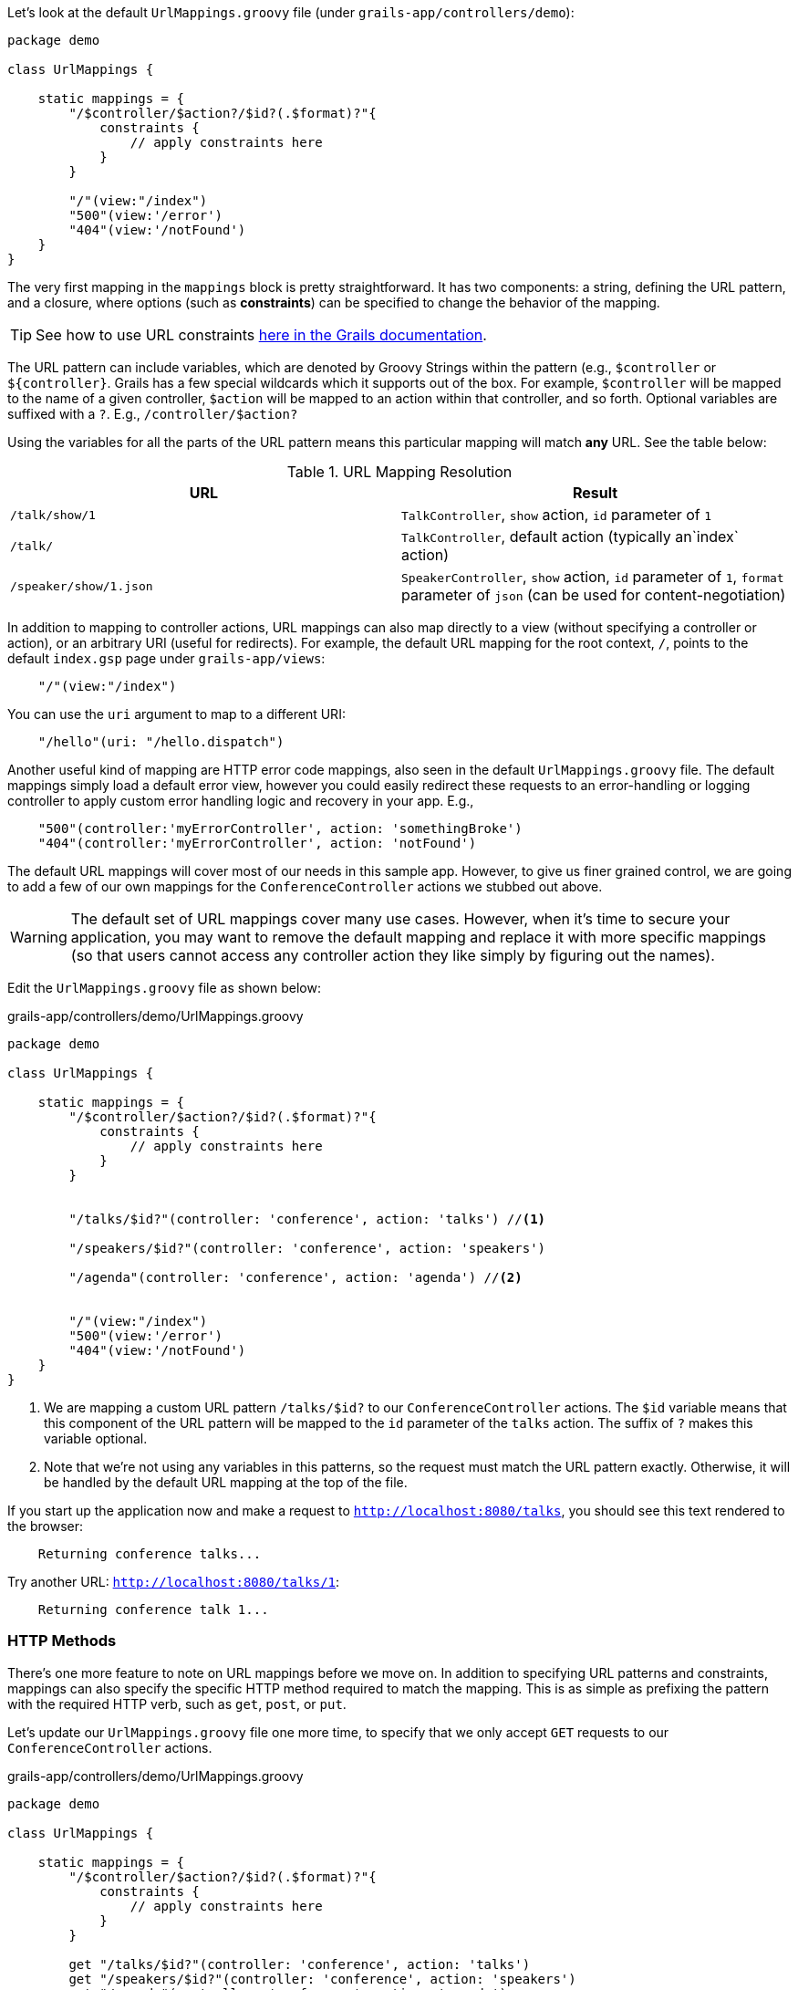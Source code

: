 Let's look at the default `UrlMappings.groovy` file (under `grails-app/controllers/demo`):

[source,groovy]
----
package demo

class UrlMappings {

    static mappings = {
        "/$controller/$action?/$id?(.$format)?"{
            constraints {
                // apply constraints here
            }
        }

        "/"(view:"/index")
        "500"(view:'/error')
        "404"(view:'/notFound')
    }
}
----

The very first mapping in the `mappings` block is pretty straightforward. It has two components: a string, defining the URL pattern, and a closure, where options (such as *constraints*) can be specified to change the behavior of the mapping.

TIP: See how to use URL constraints http://docs.grails.org/latest/guide/theWebLayer.html#applyingConstraints[here in the Grails documentation].

The URL pattern can include variables, which are denoted by Groovy Strings within the pattern (e.g., `$controller` or `${controller}`. Grails has a few special wildcards which it supports out of the box. For example, `$controller` will be mapped to the name of a given controller, `$action` will be mapped to an action within that controller, and so forth. Optional variables are suffixed with a `?`. E.g., `/controller/$action?`

Using the variables for all the parts of the URL pattern means this particular mapping will match *any* URL. See the table below:


.URL Mapping Resolution
|===
|URL | Result

|`/talk/show/1`
|`TalkController`, `show` action, `id` parameter of `1`

|`/talk/`
|`TalkController`,  default action (typically an`index` action)

|`/speaker/show/1.json`
|`SpeakerController`, `show` action, `id` parameter of `1`, `format` parameter of `json` (can be used for content-negotiation)

|===

In addition to mapping to controller actions, URL mappings can also map directly to a view (without specifying a controller or action), or an arbitrary URI (useful for redirects). For example, the default URL mapping for the root context, `/`, points to the default `index.gsp` page under `grails-app/views`:

[source,groovy]
----
    "/"(view:"/index")
----

You can use the `uri` argument to map to a different URI:

[source,groovy]
----
    "/hello"(uri: "/hello.dispatch")
----

Another useful kind of mapping are HTTP error code mappings, also seen in the default `UrlMappings.groovy` file. The default mappings simply load a default error view, however you could easily redirect these requests to an error-handling or logging controller to apply custom error handling logic and recovery in your app. E.g.,

[source.groovy]
----
    "500"(controller:'myErrorController', action: 'somethingBroke')
    "404"(controller:'myErrorController', action: 'notFound')
----


The default URL mappings will cover most of our needs in this sample app. However, to give us finer grained control, we are going to add a few of our own mappings for the `ConferenceController` actions we stubbed out above.

WARNING: The default set of URL mappings cover many use cases. However, when it's time to secure your application, you may want to remove the default mapping and replace it with more specific mappings (so that users cannot access any controller action they like simply by figuring out the names).

Edit the `UrlMappings.groovy` file as shown below:

[source,groovy]
.grails-app/controllers/demo/UrlMappings.groovy
----
package demo

class UrlMappings {

    static mappings = {
        "/$controller/$action?/$id?(.$format)?"{
            constraints {
                // apply constraints here
            }
        }


        "/talks/$id?"(controller: 'conference', action: 'talks') //<1>

        "/speakers/$id?"(controller: 'conference', action: 'speakers')

        "/agenda"(controller: 'conference', action: 'agenda') //<2>


        "/"(view:"/index")
        "500"(view:'/error')
        "404"(view:'/notFound')
    }
}
----
<1> We are mapping a custom URL pattern `/talks/$id?` to our `ConferenceController` actions. The `$id` variable means that this component of the URL pattern will be mapped to the `id` parameter of the `talks` action. The suffix of `?` makes this variable optional.
<2> Note that we're not using any variables in this patterns, so the request must match the URL pattern exactly. Otherwise, it will be handled by the default URL mapping at the top of the file.

If you start up the application now and make a request to `http://localhost:8080/talks`, you should see this text rendered to the browser:

```
    Returning conference talks...
```

Try another URL: `http://localhost:8080/talks/1`:

```
    Returning conference talk 1...
```


=== HTTP Methods

There's one more feature to note on URL mappings before we move on. In addition to specifying URL patterns and constraints, mappings can also specify the specific HTTP method required to match the mapping. This is as simple as prefixing the pattern with the required HTTP verb, such as `get`, `post`, or `put`.

Let's update our `UrlMappings.groovy` file one more time, to specify that we only accept `GET` requests to our `ConferenceController` actions.


[source,groovy]
.grails-app/controllers/demo/UrlMappings.groovy
----
package demo

class UrlMappings {

    static mappings = {
        "/$controller/$action?/$id?(.$format)?"{
            constraints {
                // apply constraints here
            }
        }

        get "/talks/$id?"(controller: 'conference', action: 'talks')
        get "/speakers/$id?"(controller: 'conference', action: 'speakers')
        get "/agenda"(controller: 'conference', action: 'agenda')


        "/"(view:"/index")
        "500"(view:'/error')
        "404"(view:'/notFound')
    }
}
----

If you now use `curl` (or another HTTP client) to make a non-GET request to one of these URLs, you'll receive a 404 page. Try it with the below `curl` command:

[source,bash]
----
~ curl -X PUT localhost:8080/talks
----